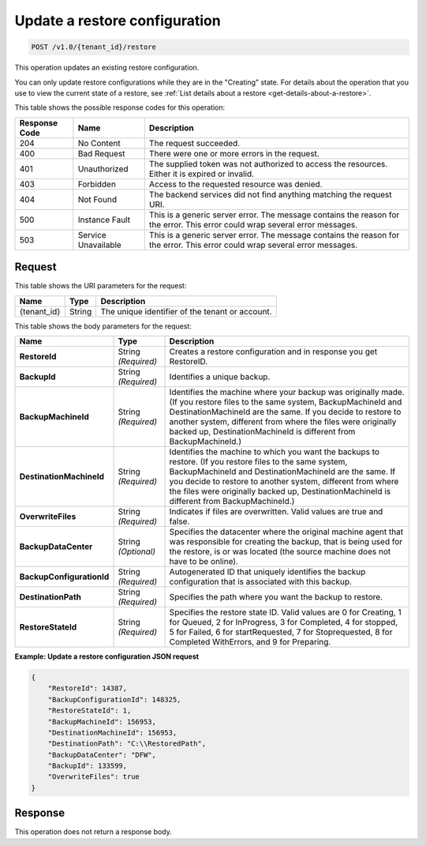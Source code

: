 .. _update-a-restore-configuration:

Update a restore configuration
~~~~~~~~~~~~~~~~~~~~~~~~~~~~~~

.. code::

    POST /v1.0/{tenant_id}/restore

This operation updates an existing restore configuration.

You can only update restore configurations while they are in the "Creating"
state. For details about the operation that you use to view the current state
of a restore, see
:ref:`List details about a restore <get-details-about-a-restore>`.

This table shows the possible response codes for this operation:

+--------------------------+-------------------------+------------------------+
|Response Code             |Name                     |Description             |
+==========================+=========================+========================+
|204                       |No Content               |The request succeeded.  |
+--------------------------+-------------------------+------------------------+
|400                       |Bad Request              |There were one or more  |
|                          |                         |errors in the request.  |
+--------------------------+-------------------------+------------------------+
|401                       |Unauthorized             |The supplied token was  |
|                          |                         |not authorized to access|
|                          |                         |the resources. Either it|
|                          |                         |is expired or invalid.  |
+--------------------------+-------------------------+------------------------+
|403                       |Forbidden                |Access to the requested |
|                          |                         |resource was denied.    |
+--------------------------+-------------------------+------------------------+
|404                       |Not Found                |The backend services did|
|                          |                         |not find anything       |
|                          |                         |matching the request    |
|                          |                         |URI.                    |
+--------------------------+-------------------------+------------------------+
|500                       |Instance Fault           |This is a generic server|
|                          |                         |error. The message      |
|                          |                         |contains the reason for |
|                          |                         |the error. This error   |
|                          |                         |could wrap several error|
|                          |                         |messages.               |
+--------------------------+-------------------------+------------------------+
|503                       |Service Unavailable      |This is a generic server|
|                          |                         |error. The message      |
|                          |                         |contains the reason for |
|                          |                         |the error. This error   |
|                          |                         |could wrap several error|
|                          |                         |messages.               |
+--------------------------+-------------------------+------------------------+

Request
-------

This table shows the URI parameters for the request:

+--------------------------+-------------------------+------------------------+
|Name                      |Type                     |Description             |
+==========================+=========================+========================+
|{tenant_id}               |String                   |The unique identifier of|
|                          |                         |the tenant or account.  |
+--------------------------+-------------------------+------------------------+

This table shows the body parameters for the request:

+--------------------------+-------------------------+------------------------+
|Name                      |Type                     |Description             |
+==========================+=========================+========================+
|**RestoreId**             |String *(Required)*      |Creates a restore       |
|                          |                         |configuration and in    |
|                          |                         |response you get        |
|                          |                         |RestoreID.              |
+--------------------------+-------------------------+------------------------+
|**BackupId**              |String *(Required)*      |Identifies a unique     |
|                          |                         |backup.                 |
+--------------------------+-------------------------+------------------------+
|**BackupMachineId**       |String *(Required)*      |Identifies the machine  |
|                          |                         |where your backup was   |
|                          |                         |originally made. (If you|
|                          |                         |restore files to the    |
|                          |                         |same system,            |
|                          |                         |BackupMachineId and     |
|                          |                         |DestinationMachineId are|
|                          |                         |the same. If you decide |
|                          |                         |to restore to another   |
|                          |                         |system, different from  |
|                          |                         |where the files were    |
|                          |                         |originally backed up,   |
|                          |                         |DestinationMachineId is |
|                          |                         |different from          |
|                          |                         |BackupMachineId.)       |
+--------------------------+-------------------------+------------------------+
|**DestinationMachineId**  |String *(Required)*      |Identifies the machine  |
|                          |                         |to which you want the   |
|                          |                         |backups to restore. (If |
|                          |                         |you restore files to the|
|                          |                         |same system,            |
|                          |                         |BackupMachineId and     |
|                          |                         |DestinationMachineId are|
|                          |                         |the same. If you decide |
|                          |                         |to restore to another   |
|                          |                         |system, different from  |
|                          |                         |where the files were    |
|                          |                         |originally backed up,   |
|                          |                         |DestinationMachineId is |
|                          |                         |different from          |
|                          |                         |BackupMachineId.)       |
+--------------------------+-------------------------+------------------------+
|**OverwriteFiles**        |String *(Required)*      |Indicates if files are  |
|                          |                         |overwritten. Valid      |
|                          |                         |values are true and     |
|                          |                         |false.                  |
+--------------------------+-------------------------+------------------------+
|**BackupDataCenter**      |String *(Optional)*      |Specifies the datacenter|
|                          |                         |where the original      |
|                          |                         |machine agent that was  |
|                          |                         |responsible for creating|
|                          |                         |the backup, that is     |
|                          |                         |being used for the      |
|                          |                         |restore, is or was      |
|                          |                         |located (the source     |
|                          |                         |machine does not have to|
|                          |                         |be online).             |
+--------------------------+-------------------------+------------------------+
|**BackupConfigurationId** |String *(Required)*      |Autogenerated ID that   |
|                          |                         |uniquely identifies the |
|                          |                         |backup configuration    |
|                          |                         |that is associated with |
|                          |                         |this backup.            |
+--------------------------+-------------------------+------------------------+
|**DestinationPath**       |String *(Required)*      |Specifies the path where|
|                          |                         |you want the backup to  |
|                          |                         |restore.                |
+--------------------------+-------------------------+------------------------+
|**RestoreStateId**        |String *(Required)*      |Specifies the restore   |
|                          |                         |state ID. Valid values  |
|                          |                         |are 0 for Creating, 1   |
|                          |                         |for Queued, 2 for       |
|                          |                         |InProgress, 3 for       |
|                          |                         |Completed, 4 for        |
|                          |                         |stopped, 5 for Failed, 6|
|                          |                         |for startRequested, 7   |
|                          |                         |for Stoprequested, 8 for|
|                          |                         |Completed WithErrors,   |
|                          |                         |and 9 for Preparing.    |
+--------------------------+-------------------------+------------------------+

**Example: Update a restore configuration JSON request**

.. code::

   {
       "RestoreId": 14387,
       "BackupConfigurationId": 148325,
       "RestoreStateId": 1,
       "BackupMachineId": 156953,
       "DestinationMachineId": 156953,
       "DestinationPath": "C:\\RestoredPath",
       "BackupDataCenter": "DFW",
       "BackupId": 133599,
       "OverwriteFiles": true
   }

Response
--------

This operation does not return a response body.
